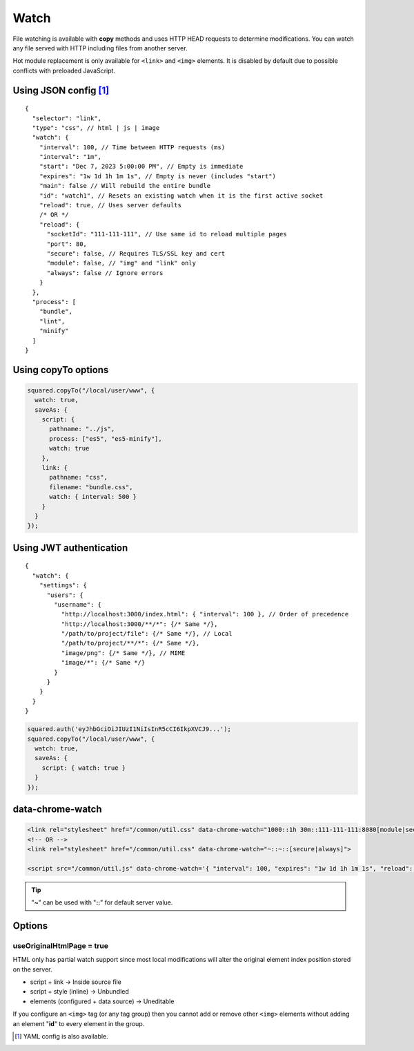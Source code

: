 =====
Watch
=====

File watching is available with **copy** methods and uses HTTP HEAD requests to determine modifications. You can watch any file served with HTTP including files from another server.

Hot module replacement is only available for ``<link>`` and ``<img>`` elements. It is disabled by default due to possible conflicts with preloaded JavaScript.

Using JSON config [#]_
======================

::

  {
    "selector": "link",
    "type": "css", // html | js | image
    "watch": {
      "interval": 100, // Time between HTTP requests (ms)
      "interval": "1m",
      "start": "Dec 7, 2023 5:00:00 PM", // Empty is immediate
      "expires": "1w 1d 1h 1m 1s", // Empty is never (includes "start")
      "main": false // Will rebuild the entire bundle
      "id": "watch1", // Resets an existing watch when it is the first active socket
      "reload": true, // Uses server defaults
      /* OR */
      "reload": {
        "socketId": "111-111-111", // Use same id to reload multiple pages
        "port": 80,
        "secure": false, // Requires TLS/SSL key and cert
        "module": false, // "img" and "link" only
        "always": false // Ignore errors
      }
    },
    "process": [
      "bundle",
      "lint",
      "minify"
    ]
  }

Using copyTo options
====================

.. code-block:: javascript

  squared.copyTo("/local/user/www", {
    watch: true,
    saveAs: {
      script: {
        pathname: "../js",
        process: ["es5", "es5-minify"],
        watch: true
      },
      link: {
        pathname: "css",
        filename: "bundle.css",
        watch: { interval: 500 }
      }
    }
  });

Using JWT authentication
========================

::

  {
    "watch": {
      "settings": {
        "users": {
          "username": {
            "http://localhost:3000/index.html": { "interval": 100 }, // Order of precedence
            "http://localhost:3000/**/*": {/* Same */},
            "/path/to/project/file": {/* Same */}, // Local
            "/path/to/project/**/*": {/* Same */},
            "image/png": {/* Same */}, // MIME
            "image/*": {/* Same */}
          }
        }
      }
    }
  }

.. code-block:: javascript

  squared.auth('eyJhbGciOiJIUzI1NiIsInR5cCI6IkpXVCJ9...');
  squared.copyTo("/local/user/www", {
    watch: true,
    saveAs: {
      script: { watch: true }
    }
  });

data-chrome-watch
=================

.. code-block:: html

  <link rel="stylesheet" href="/common/util.css" data-chrome-watch="1000::1h 30m::111-111-111:8080[module|secure|always]">
  <!-- OR -->
  <link rel="stylesheet" href="/common/util.css" data-chrome-watch="~::~::[secure|always]">

  <script src="/common/util.js" data-chrome-watch='{ "interval": 100, "expires": "1w 1d 1h 1m 1s", "reload": { "port": 443, "secure": true } }'></script>

.. tip:: "**~**" can be used with "**::**" for default server value.

Options
=======

useOriginalHtmlPage = true
--------------------------

HTML only has partial watch support since most local modifications will alter the original element index position stored on the server.

- script + link -> Inside source file
- script + style (inline) -> Unbundled
- elements (configured + data source) -> Uneditable

If you configure an ``<img>`` tag (or any tag group) then you cannot add or remove other ``<img>`` elements without adding an element "**id**" to every element in the group.

.. [#] YAML config is also available.